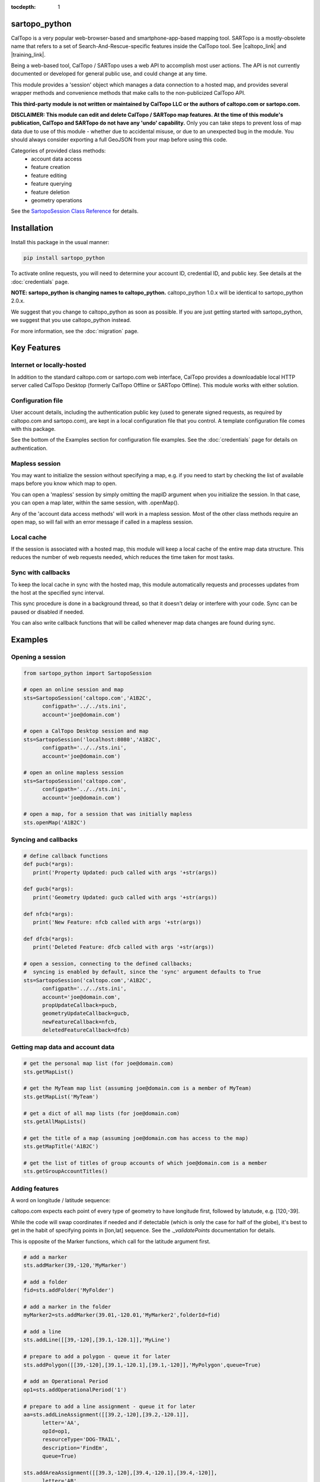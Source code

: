 .. sartopo_python documentation master file, created by
   sphinx-quickstart on Fri May 17 19:27:57 2024.
   You can adapt this file completely to your liking, but it should at least
   contain the root `toctree` directive.

:tocdepth: 1

.. .. toctree::
..    .. :maxdepth: 2
..    :caption: Other pages:

..    credentials
..    sartopo_python

sartopo_python
==========================================

CalTopo is a very popular web-browser-based and smartphone-app-based mapping tool.  SARTopo is a mostly-obsolete
name that refers to a set of Search-And-Rescue-specific features inside the CalTopo tool. See |caltopo_link| and |training_link|.

Being a web-based tool, CalTopo / SARTopo uses a web API to accomplish most user actions.  The API is not currently documented or developed for general public use, and could change at any time.

This module provides a 'session' object which manages a data connection to a hosted map, and provides several wrapper methods and convenience methods that make calls to the non-publicized CalTopo API.

**This third-party module is not written or maintained by CalTopo LLC or the authors of caltopo.com or sartopo.com.**

**DISCLAIMER: This module can edit and delete CalTopo / SARTopo map features.  At the time of this module's publication, CalTopo and SARTopo do not have any 'undo' capability.**
Only you can take steps to prevent loss of map data due to use of this module - whether due to accidental misuse, or due to an unexpected bug in the module.  You should always consider exporting a full GeoJSON from your map before using this code.

Categories of provided class methods:
   - account data access
   - feature creation
   - feature editing
   - feature querying
   - feature deletion
   - geometry operations

See the `SartopoSession Class Reference <./sartopo_python.html>`_ for details.

Installation
============
Install this package in the usual manner:

.. code-block:: python
   
   pip install sartopo_python

To activate online requests, you will need to determine your account ID, credential ID, and public key.  See details at the :doc:`credentials` page.

**NOTE: sartopo_python is changing names to caltopo_python.**
caltopo_python 1.0.x will be identical to sartopo_python 2.0.x.

We suggest that you change to caltopo_python as soon as possible.  If you are just getting started with sartopo_python, we suggest that you use caltopo_python instead.

For more information, see the :doc:`migration` page.

Key Features
===============

Internet or locally-hosted
--------------------------
In addition to the standard caltopo.com or sartopo.com web interface, CalTopo provides a downloadable local HTTP server
called CalTopo Desktop (formerly CalTopo Offline or SARTopo Offline).  This module works with either solution.

Configuration file
------------------
User account details, including the authentication public key (used to generate signed requests, as required by caltopo.com and sartopo.com),
are kept in a local configuration file that you control.  A template configuration file comes with this package.

See the bottom of the Examples section for configuration file examples.  See the :doc:`credentials` page for details on authentication.

Mapless session
---------------
You may want to initialize the session without specifying a map, e.g. if you need to start
by checking the list of available maps before you know which map to open.

You can open a 'mapless' session by simply omitting the mapID argument when you initialize the session.  In that case, you can
open a map later, within the same session, with .openMap().

Any of the 'account data access methods' will work in a mapless session.
Most of the other class methods require an open map, so will fail with an error message if called in a mapless session.

Local cache
-----------
If the session is associated with a hosted map, this module will keep a local cache of the entire map data structure.  This reduces
the number of web requests needed, which reduces the time taken for most tasks.

Sync with callbacks
-------------------
To keep the local cache in sync with the hosted map, this module automatically requests and processes updates from the host at the specified sync interval.

This sync procedure is done in a background thread, so that it doesn't delay or interfere with your code.  Sync can be paused or disabled if needed.

You can also write callback functions that will be called whenever map data changes are found during sync.

Examples
========

Opening a session
-----------------

.. code-block:: python

   from sartopo_python import SartopoSession

   # open an online session and map
   sts=SartopoSession('caltopo.com','A1B2C',
         configpath='../../sts.ini',
         account='joe@domain.com')

   # open a CalTopo Desktop session and map
   sts=SartopoSession('localhost:8080','A1B2C',
         configpath='../../sts.ini',
         account='joe@domain.com')

   # open an online mapless session
   sts=SartopoSession('caltopo.com',
         configpath='../../sts.ini',
         account='joe@domain.com')

   # open a map, for a session that was initially mapless
   sts.openMap('A1B2C')

Syncing and callbacks
---------------------

.. code-block:: python

   # define callback functions
   def pucb(*args):
      print('Property Updated: pucb called with args '+str(args))

   def gucb(*args):
      print('Geometry Updated: gucb called with args '+str(args))

   def nfcb(*args):
      print('New Feature: nfcb called with args '+str(args))

   def dfcb(*args):
      print('Deleted Feature: dfcb called with args '+str(args))

   # open a session, connecting to the defined callbacks;
   #  syncing is enabled by default, since the 'sync' argument defaults to True
   sts=SartopoSession('caltopo.com','A1B2C',
         configpath='../../sts.ini',
         account='joe@domain.com',
         propUpdateCallback=pucb,
         geometryUpdateCallback=gucb,
         newFeatureCallback=nfcb,
         deletedFeatureCallback=dfcb)

Getting map data and account data
---------------------------------

.. code-block:: python

   # get the personal map list (for joe@domain.com)
   sts.getMapList()

   # get the MyTeam map list (assuming joe@domain.com is a member of MyTeam)
   sts.getMapList('MyTeam')

   # get a dict of all map lists (for joe@domain.com)
   sts.getAllMapLists()

   # get the title of a map (assuming joe@domain.com has access to the map)
   sts.getMapTitle('A1B2C')

   # get the list of titles of group accounts of which joe@domain.com is a member
   sts.getGroupAccountTitles()

Adding features
---------------

A word on longitude / latitude sequence:

caltopo.com expects each point of every type of geometry to have longitude first, followed by latutude, e.g. [120,-39].

While the code will swap coordinates if needed and if detectable (which is only the case for half of the globe), it's best to get in the habit of
specifying points in [lon,lat] sequence.  See the *._validatePoints* documentation for details.

This is opposite of the Marker functions, which call for the latitude argument first. 

.. code-block:: python

   # add a marker
   sts.addMarker(39,-120,'MyMarker')

   # add a folder
   fid=sts.addFolder('MyFolder')

   # add a marker in the folder
   myMarker2=sts.addMarker(39.01,-120.01,'MyMarker2',folderId=fid)
   
   # add a line
   sts.addLine([[39,-120],[39.1,-120.1]],'MyLine')

   # prepare to add a polygon - queue it for later
   sts.addPolygon([[39,-120],[39.1,-120.1],[39.1,-120]],'MyPolygon',queue=True)

   # add an Operational Period
   op1=sts.addOperationalPeriod('1')

   # prepare to add a line assignment - queue it for later
   aa=sts.addLineAssignment([[39.2,-120],[39.2,-120.1]],
         letter='AA',
         opId=op1,
         resourceType='DOG-TRAIL',
         description='FindEm',
         queue=True)

   sts.addAreaAssignment([[39.3,-120],[39.4,-120.1],[39.4,-120]],
         letter='AB',
         number='104',
         opId=op1,
         resourceType='DOG-AREA',
         description='FindEmFirst',
         responsivePOD='HIGH',
         priority='HIGH')

   # add the queued features now (MyPolygon and AA)
   sts.flush()

Querying and editing features
-----------------------------

.. code-block:: python

   myMarker=sts.getFeature('Marker','MyMarker')

   sts.editFeature(myMarker['id'],properties={'title','NewTitle'})

   sts.moveMarker(39,-121.5,myMarker['id'])

   sts.editMarkerDescription('New marker description',myMarker['id'])

Geometry operations
-------------------

.. code-block:: python

   # assuming all of the named features below have already been drawn

   # cut area assignment AC 103, using line b0
   sts.cut('AC 103','b0')

   # cut line a1, using line b1
   sts.cut('a1','b1')

   # cut polygon a8, using polygon b8, but do not delete b8 afterwards
   sts.cut('a8','b8',deleteCutter=False)

   # arguments are ids instead of entire features
   sts.cut(a12['id'],b12['id'])

   # expand polygon a7 to include polygon b7, a.k.a. "a7 = a7 OR b7"
   sts.expand('a7','b7')

   # crop line a14 using boundary poygon b14
   sts.crop('a14','b14')

   # crop line a15 using boundary polygon b15, with zero oversize
   sts.crop('a15','b15',beyond=0)

Deleting features
-----------------

.. code-block:: python

   sts.delFeature(aa)

   sts.delMarkers([myMarker,myMarker2])

Configuration file
------------------

.. code-block:: python

   # sartopo_python config file
   # This file contains credentials used to send API map requests
   #  to caltopo.com, sartopo.com, or CalTopo Desktop.
   # Protect and do not distribute these credentials.

   [joe@domain.com] # section referenced by 'account' session object attribute / argument
   id=A1B2C3D4E5F6 # 12-character credential ID
   key=............................................ # 44-character caltopo API key
   accountId=A1B2C3 # 6-character account ID


.. Indices and tables
.. ==================

.. * :ref:`genindex`
.. * :ref:`modindex`
.. * :ref:`search`

.. |caltopo_link| raw:: html

   <a href="https://caltopo.com" target="_blank">caltopo.com</a>

.. |training_link| raw:: html

   <a href="https://training.caltopo.com" target="_blank">training.caltopo.com</a>



